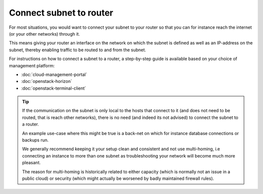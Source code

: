 ========================
Connect subnet to router
========================

For most situations, you would want to connect your subnet to your router so that you can
for instance reach the internet (or your other networks) through it.

This means giving your router an interface on the network on which the subnet is defined
as well as an IP-address on the subnet, thereby enabling traffic to be routed to and from
the subnet.

For instructions on how to connect a subnet to a router, a step-by-step guide is available
based on your choice of management platform:

- :doc:`cloud-management-portal`

- :doc:`openstack-horizon`

- :doc:`openstack-terminal-client`

.. tip::

   If the communication on the subnet is only local to the hosts that connect to it (and does
   not need to be routed, that is reach other networks), there is no need (and indeed its not
   advised) to connect the subnet to a router.

   An example use-case where this might be true is a back-net on which for instance database
   connections or backups run.

   We generally recommend keeping it your setup clean and consistent and not use multi-homing,
   i.e connecting an instance to more than one subnet as troubleshooting your network will
   become much more pleasant.

   The reason for multi-homing is historically related to either capacity (which is normally not
   an issue in a public cloud) or security (which might actually be worsened by badly maintained
   firewall rules). 

..  seealso::
    - :doc:`/networking/regions-and-availability-zones`
    - :doc:`/networking/router/index`
